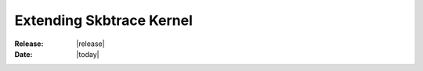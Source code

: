 .. _extending_kernel:

#################################
  Extending Skbtrace Kernel
#################################

:Release: |release|
:Date: |today|

